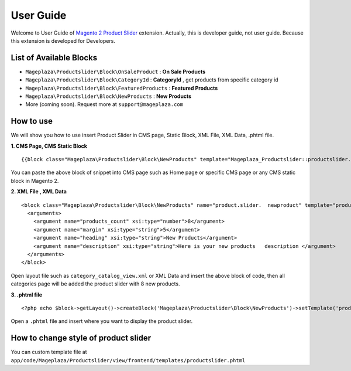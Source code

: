 ==============
User Guide
==============

Welcome to User Guide of `Magento 2 Product Slider`_ extension. Actually, this is developer guide, not user guide. Because this extension is developed for Developers.

List of Available Blocks
---------------------------

- ``Mageplaza\Productslider\Block\OnSaleProduct`` : **On Sale Products**
- ``Mageplaza\Productslider\Block\CategoryId`` : **CategoryId** , get products from specific category id
- ``Mageplaza\Productslider\Block\FeaturedProducts`` : **Featured Products**
- ``Mageplaza\Productslider\Block\NewProducts`` : **New Products**
- More (coming soon). Request more at ``support@mageplaza.com``

How to use
------------

We will show you how to use insert Product Slider in CMS page, Static Block, XML File, XML Data, .phtml file.


**1. CMS Page, CMS Static Block**

::

  {{block class="Mageplaza\Productslider\Block\NewProducts" template="Mageplaza_Productslider::productslider.phtml" products_count="8" heading="New Products" description="Here is your new products description"}}

You can paste the above block of snippet into CMS page such as Home page or specific CMS page or any CMS static block in Magento 2.


**2. XML File , XML Data**

:: 

	<block class="Mageplaza\Productslider\Block\NewProducts" name="product.slider.  newproduct" template="productslider.phtml">
	  <arguments>
	    <argument name="products_count" xsi:type="number">8</argument>
	    <argument name="margin" xsi:type="string">5</argument>
	    <argument name="heading" xsi:type="string">New Products</argument>
	    <argument name="description" xsi:type="string">Here is your new products   description </argument>
	  </arguments>
	</block>


Open layout file such as ``category_catalog_view.xml`` or XML Data and insert the above block of code, then all categories page will be added the product slider with 8 new products.



**3. .phtml file**

::

	<?php echo $block->getLayout()->createBlock('Mageplaza\Productslider\Block\NewProducts')->setTemplate('productslider.phtml')->toHtml();?>


Open a ``.phtml`` file and insert where you want to display the product slider.





How to change style of product slider
----------------------------------------

You can custom template file at  ``app/code/Mageplaza/Productslider/view/frontend/templates/productslider.phtml``



.. _Magento 2 Product Slider: https://www.mageplaza.com/magento-2-product-slider-extension/
